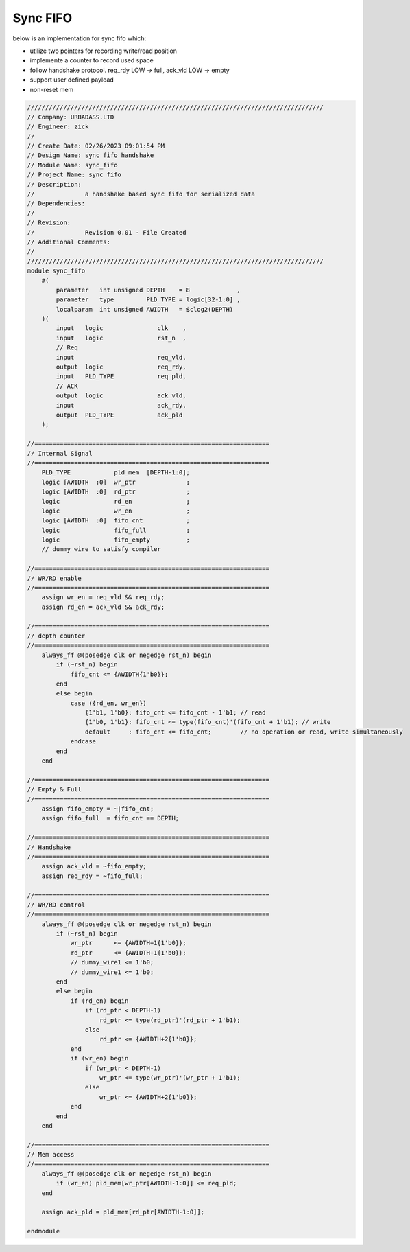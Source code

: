 Sync FIFO
============================

below is an implementation for sync fifo which: 

- utilize two pointers for recording write/read position

- implemente a counter to record used space

- follow handshake protocol. req_rdy LOW -> full, ack_vld LOW -> empty

- support user defined payload

- non-reset mem

.. code-block:: systemverilog

    //////////////////////////////////////////////////////////////////////////////////
    // Company: URBADASS.LTD
    // Engineer: zick
    // 
    // Create Date: 02/26/2023 09:01:54 PM
    // Design Name: sync fifo handshake
    // Module Name: sync_fifo
    // Project Name: sync fifo
    // Description: 
    //              a handshake based sync fifo for serialized data
    // Dependencies: 
    // 
    // Revision:
    //              Revision 0.01 - File Created
    // Additional Comments:
    // 
    //////////////////////////////////////////////////////////////////////////////////
    module sync_fifo
        #(
            parameter   int unsigned DEPTH    = 8             ,
            parameter   type         PLD_TYPE = logic[32-1:0] ,  
            localparam  int unsigned AWIDTH   = $clog2(DEPTH)
        )(
            input   logic               clk    ,
            input   logic               rst_n  ,
            // Req
            input                       req_vld,
            output  logic               req_rdy,
            input   PLD_TYPE            req_pld,
            // ACK
            output  logic               ack_vld,
            input                       ack_rdy,
            output  PLD_TYPE            ack_pld
        );

    //=================================================================
    // Internal Signal
    //=================================================================
        PLD_TYPE            pld_mem  [DEPTH-1:0];
        logic [AWIDTH  :0]  wr_ptr              ;
        logic [AWIDTH  :0]  rd_ptr              ;
        logic               rd_en               ;
        logic               wr_en               ;
        logic [AWIDTH  :0]  fifo_cnt            ;
        logic               fifo_full           ;
        logic               fifo_empty          ;
        // dummy wire to satisfy compiler

    //=================================================================
    // WR/RD enable
    //=================================================================
        assign wr_en = req_vld && req_rdy;
        assign rd_en = ack_vld && ack_rdy;

    //=================================================================
    // depth counter
    //=================================================================
        always_ff @(posedge clk or negedge rst_n) begin
            if (~rst_n) begin
                fifo_cnt <= {AWIDTH{1'b0}};
            end
            else begin
                case ({rd_en, wr_en})
                    {1'b1, 1'b0}: fifo_cnt <= fifo_cnt - 1'b1; // read
                    {1'b0, 1'b1}: fifo_cnt <= type(fifo_cnt)'(fifo_cnt + 1'b1); // write
                    default     : fifo_cnt <= fifo_cnt;        // no operation or read, write simultaneously
                endcase
            end
        end

    //=================================================================
    // Empty & Full
    //=================================================================
        assign fifo_empty = ~|fifo_cnt;
        assign fifo_full  = fifo_cnt == DEPTH;

    //=================================================================
    // Handshake
    //=================================================================
        assign ack_vld = ~fifo_empty;
        assign req_rdy = ~fifo_full;

    //=================================================================
    // WR/RD control
    //=================================================================
        always_ff @(posedge clk or negedge rst_n) begin
            if (~rst_n) begin
                wr_ptr      <= {AWIDTH+1{1'b0}};
                rd_ptr      <= {AWIDTH+1{1'b0}};
                // dummy_wire1 <= 1'b0;
                // dummy_wire1 <= 1'b0;
            end
            else begin
                if (rd_en) begin
                    if (rd_ptr < DEPTH-1)
                        rd_ptr <= type(rd_ptr)'(rd_ptr + 1'b1);
                    else 
                        rd_ptr <= {AWIDTH+2{1'b0}};
                end
                if (wr_en) begin
                    if (wr_ptr < DEPTH-1)
                        wr_ptr <= type(wr_ptr)'(wr_ptr + 1'b1);
                    else 
                        wr_ptr <= {AWIDTH+2{1'b0}};
                end
            end
        end

    //=================================================================
    // Mem access
    //=================================================================
        always_ff @(posedge clk or negedge rst_n) begin
            if (wr_en) pld_mem[wr_ptr[AWIDTH-1:0]] <= req_pld;
        end
        
        assign ack_pld = pld_mem[rd_ptr[AWIDTH-1:0]];

    endmodule
